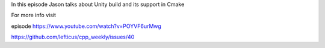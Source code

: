 
In this episode Jason talks about Unity build and its support in Cmake

For more info visit

episode https://www.youtube.com/watch?v=POYVF6urMwg

https://github.com/lefticus/cpp_weekly/issues/40



